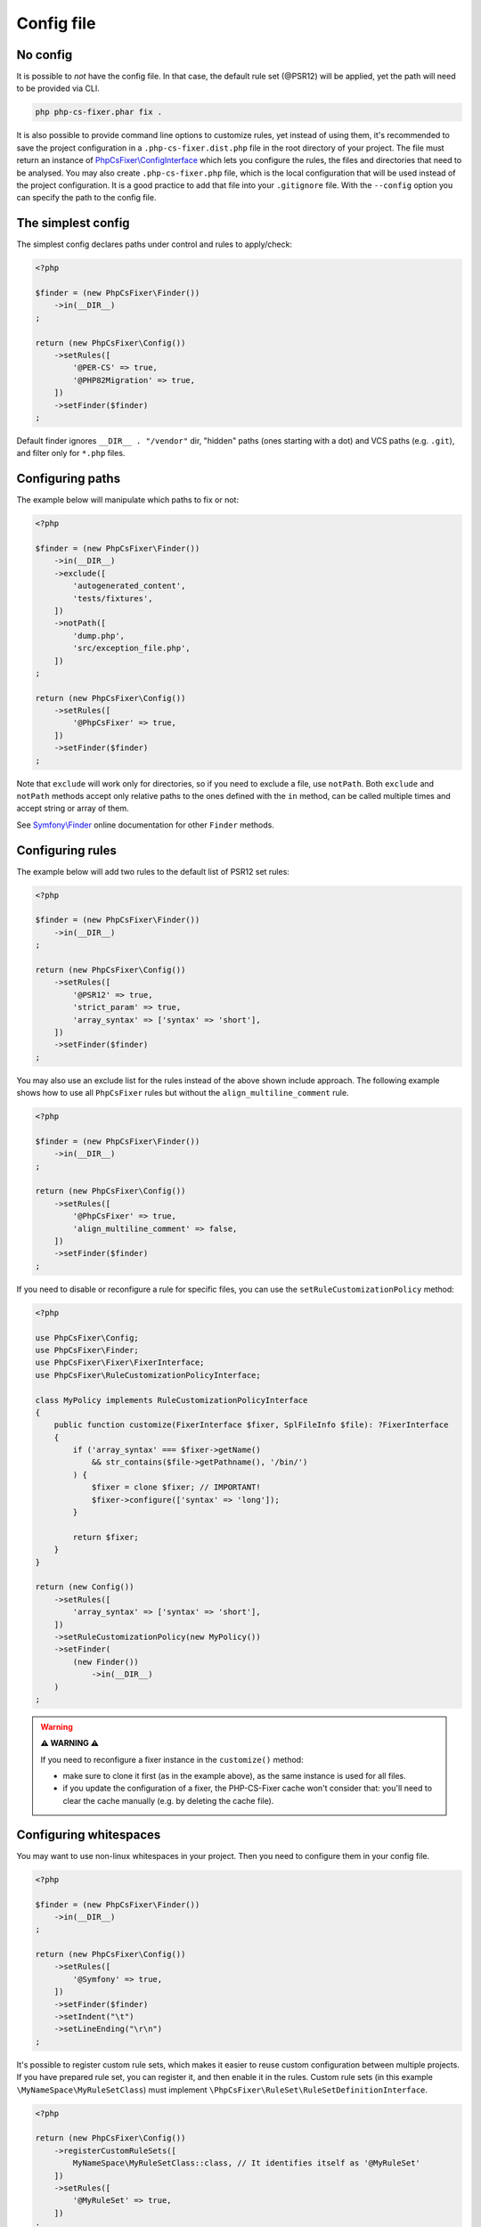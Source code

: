 ===========
Config file
===========

No config
---------

It is possible to *not* have the config file. In that case, the default rule set (@PSR12) will be applied, yet the path will need to be provided via CLI.

.. code-block:: console

    php php-cs-fixer.phar fix .

It is also possible to provide command line options to customize rules, yet instead of using them,
it's recommended to save the project configuration in a ``.php-cs-fixer.dist.php`` file in the root directory of your project.
The file must return an instance of `PhpCsFixer\\ConfigInterface <./../src/ConfigInterface.php>`_
which lets you configure the rules, the files and directories that
need to be analysed. You may also create ``.php-cs-fixer.php`` file, which is
the local configuration that will be used instead of the project configuration. It
is a good practice to add that file into your ``.gitignore`` file.
With the ``--config`` option you can specify the path to the config file.


The simplest config
-------------------

The simplest config declares paths under control and rules to apply/check:

.. code-block:: php

    <?php

    $finder = (new PhpCsFixer\Finder())
        ->in(__DIR__)
    ;

    return (new PhpCsFixer\Config())
        ->setRules([
            '@PER-CS' => true,
            '@PHP82Migration' => true,
        ])
        ->setFinder($finder)
    ;

Default finder ignores ``__DIR__ . "/vendor"`` dir, "hidden" paths (ones starting with a dot) and VCS paths (e.g. ``.git``), and filter only for ``*.php`` files.

Configuring paths
-----------------

The example below will manipulate which paths to fix or not:

.. code-block:: php

    <?php

    $finder = (new PhpCsFixer\Finder())
        ->in(__DIR__)
        ->exclude([
            'autogenerated_content',
            'tests/fixtures',
        ])
        ->notPath([
            'dump.php',
            'src/exception_file.php',
        ])
    ;

    return (new PhpCsFixer\Config())
        ->setRules([
            '@PhpCsFixer' => true,
        ])
        ->setFinder($finder)
    ;

Note that ``exclude`` will work only for directories, so if you need to exclude a file, use ``notPath``.
Both ``exclude`` and ``notPath`` methods accept only relative paths to the ones defined with the ``in`` method, can be called multiple times and accept string or array of them.

See `Symfony\\Finder <https://symfony.com/doc/current/components/finder.html#location>`_
online documentation for other ``Finder`` methods.

Configuring rules
-----------------

The example below will add two rules to the default list of PSR12 set rules:

.. code-block:: php

    <?php

    $finder = (new PhpCsFixer\Finder())
        ->in(__DIR__)
    ;

    return (new PhpCsFixer\Config())
        ->setRules([
            '@PSR12' => true,
            'strict_param' => true,
            'array_syntax' => ['syntax' => 'short'],
        ])
        ->setFinder($finder)
    ;

You may also use an exclude list for the rules instead of the above shown include approach.
The following example shows how to use all ``PhpCsFixer`` rules but without the ``align_multiline_comment`` rule.

.. code-block:: php

    <?php

    $finder = (new PhpCsFixer\Finder())
        ->in(__DIR__)
    ;

    return (new PhpCsFixer\Config())
        ->setRules([
            '@PhpCsFixer' => true,
            'align_multiline_comment' => false,
        ])
        ->setFinder($finder)
    ;

If you need to disable or reconfigure a rule for specific files, you can use the ``setRuleCustomizationPolicy`` method:

.. code-block:: php

    <?php

    use PhpCsFixer\Config;
    use PhpCsFixer\Finder;
    use PhpCsFixer\Fixer\FixerInterface;
    use PhpCsFixer\RuleCustomizationPolicyInterface;

    class MyPolicy implements RuleCustomizationPolicyInterface
    {
        public function customize(FixerInterface $fixer, SplFileInfo $file): ?FixerInterface
        {
            if ('array_syntax' === $fixer->getName()
                && str_contains($file->getPathname(), '/bin/')
            ) {
                $fixer = clone $fixer; // IMPORTANT!
                $fixer->configure(['syntax' => 'long']);
            }

            return $fixer;
        }
    }

    return (new Config())
        ->setRules([
            'array_syntax' => ['syntax' => 'short'],
        ])
        ->setRuleCustomizationPolicy(new MyPolicy())
        ->setFinder(
            (new Finder())
                ->in(__DIR__)
        )
    ;


.. warning::

    **⚠️ WARNING ⚠️**

    If you need to reconfigure a fixer instance in the ``customize()`` method:

    - make sure to clone it first (as in the example above), as the same instance is used for all files.
    - if you update the configuration of a fixer, the PHP-CS-Fixer cache won't consider that: you'll need to clear the cache manually (e.g. by deleting the cache file).

Configuring whitespaces
-----------------------

You may want to use non-linux whitespaces in your project. Then you need to
configure them in your config file.

.. code-block:: php

    <?php

    $finder = (new PhpCsFixer\Finder())
        ->in(__DIR__)
    ;

    return (new PhpCsFixer\Config())
        ->setRules([
            '@Symfony' => true,
        ])
        ->setFinder($finder)
        ->setIndent("\t")
        ->setLineEnding("\r\n")
    ;

It's possible to register custom rule sets, which makes it easier to reuse custom configuration between multiple projects. If you have prepared rule set, you can register it, and then enable it in the rules. Custom rule sets (in this example ``\MyNameSpace\MyRuleSetClass``) must implement ``\PhpCsFixer\RuleSet\RuleSetDefinitionInterface``.

.. code-block:: php

    <?php

    return (new PhpCsFixer\Config())
        ->registerCustomRuleSets([
            MyNameSpace\MyRuleSetClass::class, // It identifies itself as '@MyRuleSet'
        ])
        ->setRules([
            '@MyRuleSet' => true,
        ])
    ;

ℹ️ If you use ``\PhpCsFixer\ConfigInterface`` implementation other than built-in one, make sure it implements ``\PhpCsFixer\CustomRulesetsAwareConfigInterface``.

